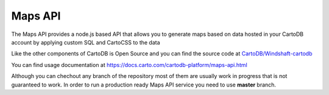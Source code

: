 Maps API
========

The Maps API provides a node.js based API that allows you to generate maps based on data hosted in your CartoDB account by applying custom SQL and CartoCSS to the data

Like the other components of CartoDB is Open Source and you can find the source code at `CartoDB/Windshaft-cartodb <https://github.com/CartoDB/windshaft-cartodb>`_

You can find usage documentation at https://docs.carto.com/cartodb-platform/maps-api.html

Although you can chechout any branch of the repository most of them are usually work in progress that is not guaranteed to work. In order to run a production ready Maps API service you need to use **master** branch.
